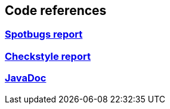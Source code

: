== Code references
:version: 1.99.4-SNAPSHOT
:project-name: eb4j

=== link:http://eb4j.github.io/eb4j/spotbugs/main.html[Spotbugs report]

=== link:http://eb4j.github.io/eb4j/checkstyle/main.html[Checkstyle report]

=== link:http://eb4j.github.io/eb4j/javadoc/index.html[JavaDoc]